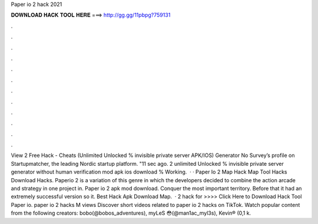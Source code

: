 Paper io 2 hack 2021

𝐃𝐎𝐖𝐍𝐋𝐎𝐀𝐃 𝐇𝐀𝐂𝐊 𝐓𝐎𝐎𝐋 𝐇𝐄𝐑𝐄 ===> http://gg.gg/11pbpg?759131

.

.

.

.

.

.

.

.

.

.

.

.

View  2 Free Hack - Cheats (Unlimited Unlocked % invisible private server APK/IOS) Generator No Survey’s profile on Startupmatcher, the leading Nordic startup platform. "11 sec ago.  2 unlimited Unlocked % invisible private server generator without human verification mod apk ios download % Working.  · · Paper Io 2 Map Hack Map Tool Hacks Download Hacks. Paperio 2 is a variation of this genre in which the developers decided to combine the action arcade and strategy in one project in. Paper io 2 apk mod download. Conquer the most important territory. Before that it had an extremely successful version so it. Best Hack Apk Download Map.  ·  2 hack for >>>> Click Here to Download Hack Tool Paper io. paper io 2 hacks M views Discover short videos related to paper io 2 hacks on TikTok. Watch popular content from the following creators: bobo(@bobos_adventures), myLeS 😳(@man1ac_myl3s), Kevin® (0,1 k.